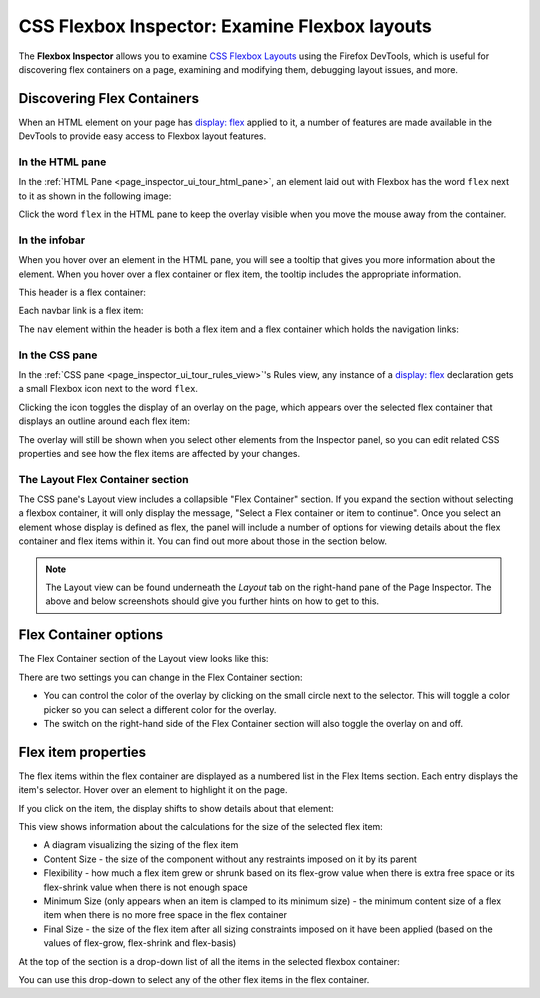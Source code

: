 ==============================================
CSS Flexbox Inspector: Examine Flexbox layouts
==============================================

The **Flexbox Inspector** allows you to examine `CSS Flexbox Layouts <https://developer.mozilla.org/en-US/docs/Web/CSS/CSS_Flexible_Box_Layout>`_ using the Firefox DevTools, which is useful for discovering flex containers on a page, examining and modifying them, debugging layout issues, and more.


Discovering Flex Containers
***************************

When an HTML element on your page has `display: flex <https://developer.mozilla.org/en-US/docs/Web/CSS/display>`_ applied to it, a number of features are made available in the DevTools to provide easy access to Flexbox layout features.


In the HTML pane
----------------

In the :ref:`HTML Pane <page_inspector_ui_tour_html_pane>`, an element laid out with Flexbox has the word ``flex`` next to it as shown in the following image:

.. image:: html-pane.png
  :alt: Indicators in the inspector showing an element is a flex container
  :class: center


Click the word ``flex`` in the HTML pane to keep the overlay visible when you move the mouse away from the container.


In the infobar
--------------

When you hover over an element in the HTML pane, you will see a tooltip that gives you more information about the element. When you hover over a flex container or flex item, the tooltip includes the appropriate information.

This header is a flex container:

.. image:: infobar-cont.png
  :alt: Tooltip showing element is a flex container
  :class: center

Each navbar link is a flex item:

.. image:: infobar-item.png
  :alt: Tooltip showing an element is a flex item
  :class: center

The ``nav`` element within the header is both a flex item and a flex container which holds the navigation links:

.. image:: infobar-both.png
  :alt: Tooltip showing an element is both a flex container and a flex item
  :class: center


In the CSS pane
---------------

.. |image1| image:: flexbox_icon.gif
  :width: 20

In the :ref:`CSS pane <page_inspector_ui_tour_rules_view>`'s Rules view, any instance of a `display: flex <https://developer.mozilla.org/en-US/docs/Web/CSS/display>`_ declaration gets a small Flexbox icon |image1| next to the word ``flex``.

.. image:: css-pane.png
  :alt: The CSS pane of the Firefox devtools, showing the CSS for a flex container with an icon to toggle the Flexbox overly
  :class: center


Clicking the icon toggles the display of an overlay on the page, which appears over the selected flex container that displays an outline around each flex item:

.. image:: overlay.png
  :alt: Flexbox overlay showing a flex container and its children
  :class: center


The overlay will still be shown when you select other elements from the Inspector panel, so you can edit related CSS properties and see how the flex items are affected by your changes.


The Layout Flex Container section
---------------------------------

The CSS pane's Layout view includes a collapsible "Flex Container" section. If you expand the section without selecting a flexbox container, it will only display the message, "Select a Flex container or item to continue". Once you select an element whose display is defined as flex, the panel will include a number of options for viewing details about the flex container and flex items within it. You can find out more about those in the section below.

.. note::

  The Layout view can be found underneath the *Layout* tab on the right-hand pane of the Page Inspector. The above and below screenshots should give you further hints on how to get to this.


Flex Container options
**********************

The Flex Container section of the Layout view looks like this:

.. image:: flex-cont.png
  :alt: Layout pane in Firefox Devtools showing options for the flexbox overlay
  :class: center


There are two settings you can change in the Flex Container section:


- You can control the color of the overlay by clicking on the small circle next to the selector. This will toggle a color picker so you can select a different color for the overlay.
- The switch on the right-hand side of the Flex Container section will also toggle the overlay on and off.


Flex item properties
********************

The flex items within the flex container are displayed as a numbered list in the Flex Items section. Each entry displays the item's selector. Hover over an element to highlight it on the page.

.. image:: flex-items.png
  :alt: List of flex items displayed in the Layout pane of Firefox Devtools
  :class: center

If you click on the item, the display shifts to show details about that element:

.. image:: item-details.png
  :alt: Details of flex item sizing in the Layout pane of Firefox DevTools
  :class: center


This view shows information about the calculations for the size of the selected flex item:


- A diagram visualizing the sizing of the flex item
- Content Size - the size of the component without any restraints imposed on it by its parent
- Flexibility - how much a flex item grew or shrunk based on its flex-grow value when there is extra free space or its flex-shrink value when there is not enough space
- Minimum Size (only appears when an item is clamped to its minimum size) - the minimum content size of a flex item when there is no more free space in the flex container
- Final Size - the size of the flex item after all sizing constraints imposed on it have been applied (based on the values of flex-grow, flex-shrink and flex-basis)

At the top of the section is a drop-down list of all the items in the selected flexbox container:

.. image:: select-items.png
  :alt: Dropdown in Layout pane that allows you to select between different flex children
  :class: border


You can use this drop-down to select any of the other flex items in the flex container.
